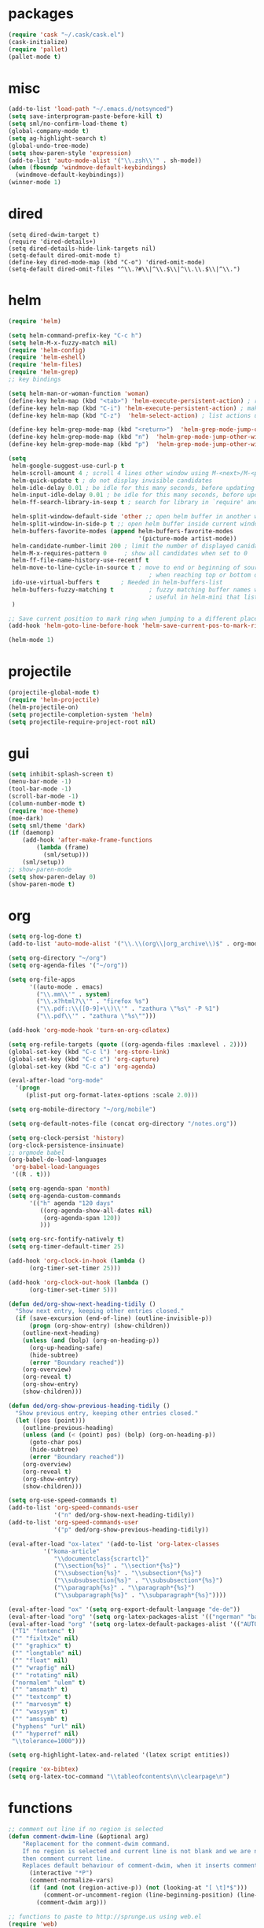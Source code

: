 * packages
#+BEGIN_SRC emacs-lisp
  (require 'cask "~/.cask/cask.el")
  (cask-initialize)
  (require 'pallet)
  (pallet-mode t)

#+END_SRC
* misc
#+BEGIN_SRC emacs-lisp
  (add-to-list 'load-path "~/.emacs.d/notsynced")
  (setq save-interprogram-paste-before-kill t)
  (setq sml/no-confirm-load-theme t)
  (global-company-mode t)
  (setq ag-highlight-search t)
  (global-undo-tree-mode)
  (setq show-paren-style 'expression)
  (add-to-list 'auto-mode-alist '("\\.zsh\\'" . sh-mode))
  (when (fboundp 'windmove-default-keybindings)
    (windmove-default-keybindings))
  (winner-mode 1)
#+END_SRC
* dired
#+BEGIN_SRC elisp
  (setq dired-dwim-target t)
  (require 'dired-details+)
  (setq dired-details-hide-link-targets nil)
  (setq-default dired-omit-mode t)
  (define-key dired-mode-map (kbd "C-o") 'dired-omit-mode)
  (setq-default dired-omit-files "^\\.?#\\|^\\.$\\|^\\.\\.$\\|^\\.")
#+END_SRC

* helm
#+BEGIN_SRC emacs-lisp
  (require 'helm)

  (setq helm-command-prefix-key "C-c h")
  (setq helm-M-x-fuzzy-match nil)
  (require 'helm-config)
  (require 'helm-eshell)
  (require 'helm-files)
  (require 'helm-grep)
  ;; key bindings

  (setq helm-man-or-woman-function 'woman)
  (define-key helm-map (kbd "<tab>") 'helm-execute-persistent-action) ; rebihnd tab to do persistent action
  (define-key helm-map (kbd "C-i") 'helm-execute-persistent-action) ; make TAB works in terminal
  (define-key helm-map (kbd "C-z")  'helm-select-action) ; list actions using C-z

  (define-key helm-grep-mode-map (kbd "<return>")  'helm-grep-mode-jump-other-window)
  (define-key helm-grep-mode-map (kbd "n")  'helm-grep-mode-jump-other-window-forward)
  (define-key helm-grep-mode-map (kbd "p")  'helm-grep-mode-jump-other-window-backward)

  (setq
   helm-google-suggest-use-curl-p t
   helm-scroll-amount 4 ; scroll 4 lines other window using M-<next>/M-<prior>
   helm-quick-update t ; do not display invisible candidates
   helm-idle-delay 0.01 ; be idle for this many seconds, before updating in delayed sources.
   helm-input-idle-delay 0.01 ; be idle for this many seconds, before updating candidate buffer
   helm-ff-search-library-in-sexp t ; search for library in `require' and `declare-function' sexp.

   helm-split-window-default-side 'other ;; open helm buffer in another window
   helm-split-window-in-side-p t ;; open helm buffer inside current window, not occupy whole other window
   helm-buffers-favorite-modes (append helm-buffers-favorite-modes
                                       '(picture-mode artist-mode))
   helm-candidate-number-limit 200 ; limit the number of displayed canidates
   helm-M-x-requires-pattern 0     ; show all candidates when set to 0
   helm-ff-file-name-history-use-recentf t
   helm-move-to-line-cycle-in-source t ; move to end or beginning of source
                                          ; when reaching top or bottom of source.
   ido-use-virtual-buffers t      ; Needed in helm-buffers-list
   helm-buffers-fuzzy-matching t          ; fuzzy matching buffer names when non--nil
                                          ; useful in helm-mini that lists buffers
   )

  ;; Save current position to mark ring when jumping to a different place
  (add-hook 'helm-goto-line-before-hook 'helm-save-current-pos-to-mark-ring)

  (helm-mode 1)
#+END_SRC
* projectile
#+BEGIN_SRC emacs-lisp
  (projectile-global-mode t)
  (require 'helm-projectile)
  (helm-projectile-on)
  (setq projectile-completion-system 'helm)
  (setq projectile-require-project-root nil)
#+END_SRC

* gui
#+BEGIN_SRC emacs-lisp
  (setq inhibit-splash-screen t)
  (menu-bar-mode -1)
  (tool-bar-mode -1)
  (scroll-bar-mode -1)
  (column-number-mode t)
  (require 'moe-theme)
  (moe-dark)
  (setq sml/theme 'dark)
  (if (daemonp)
      (add-hook 'after-make-frame-functions
          (lambda (frame)
            (sml/setup)))
      (sml/setup))
  ;; show-paren-mode
  (setq show-paren-delay 0)
  (show-paren-mode t)
#+END_SRC
* org
#+BEGIN_SRC emacs-lisp
  (setq org-log-done t)
  (add-to-list 'auto-mode-alist '("\\.\\(org\\|org_archive\\)$" . org-mode))

  (setq org-directory "~/org")
  (setq org-agenda-files '("~/org"))

  (setq org-file-apps
        '((auto-mode . emacs)
          ("\\.mm\\'" . system)
          ("\\.x?html?\\'" . "firefox %s")
          ("\\.pdf::\\([0-9]+\\)\\'" . "zathura \"%s\" -P %1")
          ("\\.pdf\\'" . "zathura \"%s\"")))

  (add-hook 'org-mode-hook 'turn-on-org-cdlatex)

  (setq org-refile-targets (quote ((org-agenda-files :maxlevel . 2))))
  (global-set-key (kbd "C-c l") 'org-store-link)
  (global-set-key (kbd "C-c c") 'org-capture)
  (global-set-key (kbd "C-c a") 'org-agenda)

  (eval-after-load "org-mode"
    '(progn
       (plist-put org-format-latex-options :scale 2.0)))

  (setq org-mobile-directory "~/org/mobile")

  (setq org-default-notes-file (concat org-directory "/notes.org"))

  (setq org-clock-persist 'history)
  (org-clock-persistence-insinuate)
  ;; orgmode babel
  (org-babel-do-load-languages
   'org-babel-load-languages
   '((R . t)))

  (setq org-agenda-span 'month)
  (setq org-agenda-custom-commands
        '(("h" agenda "120 days"
           ((org-agenda-show-all-dates nil)
            (org-agenda-span 120))
           )))

  (setq org-src-fontify-natively t)
  (setq org-timer-default-timer 25)

  (add-hook 'org-clock-in-hook (lambda ()
        (org-timer-set-timer 25)))

  (add-hook 'org-clock-out-hook (lambda ()
        (org-timer-set-timer 5)))

  (defun ded/org-show-next-heading-tidily ()
    "Show next entry, keeping other entries closed."
    (if (save-excursion (end-of-line) (outline-invisible-p))
        (progn (org-show-entry) (show-children))
      (outline-next-heading)
      (unless (and (bolp) (org-on-heading-p))
        (org-up-heading-safe)
        (hide-subtree)
        (error "Boundary reached"))
      (org-overview)
      (org-reveal t)
      (org-show-entry)
      (show-children)))

  (defun ded/org-show-previous-heading-tidily ()
    "Show previous entry, keeping other entries closed."
    (let ((pos (point)))
      (outline-previous-heading)
      (unless (and (< (point) pos) (bolp) (org-on-heading-p))
        (goto-char pos)
        (hide-subtree)
        (error "Boundary reached"))
      (org-overview)
      (org-reveal t)
      (org-show-entry)
      (show-children)))

  (setq org-use-speed-commands t)
  (add-to-list 'org-speed-commands-user
               '("n" ded/org-show-next-heading-tidily))
  (add-to-list 'org-speed-commands-user
               '("p" ded/org-show-previous-heading-tidily))

  (eval-after-load "ox-latex" '(add-to-list 'org-latex-classes
            '("koma-article"
               "\\documentclass{scrartcl}"
               ("\\section{%s}" . "\\section*{%s}")
               ("\\subsection{%s}" . "\\subsection*{%s}")
               ("\\subsubsection{%s}" . "\\subsubsection*{%s}")
               ("\\paragraph{%s}" . "\\paragraph*{%s}")
               ("\\subparagraph{%s}" . "\\subparagraph*{%s}"))))

  (eval-after-load "ox" '(setq org-export-default-language "de-de"))
  (eval-after-load "org" '(setq org-latex-packages-alist '(("ngerman" "babel" nil))))
  (eval-after-load "org" '(setq org-latex-default-packages-alist '(("AUTO" "inputenc" t)
   ("T1" "fontenc" t)
   ("" "fixltx2e" nil)
   ("" "graphicx" t)
   ("" "longtable" nil)
   ("" "float" nil)
   ("" "wrapfig" nil)
   ("" "rotating" nil)
   ("normalem" "ulem" t)
   ("" "amsmath" t)
   ("" "textcomp" t)
   ("" "marvosym" t)
   ("" "wasysym" t)
   ("" "amssymb" t)
   ("hyphens" "url" nil)
   ("" "hyperref" nil)
   "\\tolerance=1000")))

  (setq org-highlight-latex-and-related '(latex script entities))

  (require 'ox-bibtex)
  (setq org-latex-toc-command "\\tableofcontents\n\\clearpage\n")
#+END_SRC
* functions
#+BEGIN_SRC emacs-lisp
  ;; comment out line if no region is selected
  (defun comment-dwim-line (&optional arg)
      "Replacement for the comment-dwim command.
      If no region is selected and current line is not blank and we are not at the end of the line,
      then comment current line.
      Replaces default behaviour of comment-dwim, when it inserts comment at the end of the line."
        (interactive "*P")
        (comment-normalize-vars)
        (if (and (not (region-active-p)) (not (looking-at "[ \t]*$")))
            (comment-or-uncomment-region (line-beginning-position) (line-end-position))
          (comment-dwim arg)))

  ;; functions to paste to http://sprunge.us using web.el
  (require 'web)
  (defun sprunge-region (start end)
    (interactive "r")
    (let ((buffer-contents (buffer-substring-no-properties start end))
               (query-data (make-hash-table :test 'equal)))
            (puthash 'sprunge buffer-contents query-data)
        (web-http-post
         (lambda (con header data)
           (kill-new (substring data 0 -1)))
         :url "http://sprunge.us"
         :data query-data)))
  (defun sprunge-buffer ()
    (interactive)
    (sprunge-region (point-min) (point-max)))
#+END_SRC
* bindings
#+BEGIN_SRC emacs-lisp
  (global-set-key (kbd "M-;") 'comment-dwim-line)

  (global-set-key (kbd "M-x") 'helm-M-x)
  (global-set-key (kbd "M-y") 'helm-show-kill-ring)
  (global-set-key (kbd "C-x b") 'helm-mini)
  (global-set-key (kbd "C-x C-f") 'helm-find-files)
  (global-set-key (kbd "C-c h o") 'helm-occur)
  (global-set-key (kbd "C-h SPC") 'helm-all-mark-rings)
  (global-set-key (kbd "C-c h x") 'helm-register)

  ;; expand-region
  (pending-delete-mode t)
  (global-set-key (kbd "C-=") 'er/expand-region)

  ;; ace-jump-mode
  (global-set-key (kbd "C-ß") 'ace-jump-char-mode)
  (global-set-key (kbd "C-x C-b") 'ibuffer)

  ;; multiple-cursors
  (global-set-key (kbd "C-S-c C-S-c") 'mc/edit-lines)
  (global-set-key (kbd "C->") 'mc/mark-next-like-this)
  (global-set-key (kbd "C-<") 'mc/mark-previous-like-this)
  (global-set-key (kbd "C-c C-<") 'mc/mark-all-like-this)
  (global-set-key (kbd "C-ä") 'mc/mark-sgml-tag-pair)

  (global-ace-isearch-mode nil)
#+END_SRC
* auctex
#+BEGIN_SRC emacs-lisp
  (setq TeX-view-program-list
        '(("zathura"
           ("zathura" (mode-io-correlate "-sync.sh")
            " "
            (mode-io-correlate "%n:1:%b ")
            "%o"))))
  (setq TeX-view-program-selection '((output-pdf "zathura")))
  (set-default 'preview-scale-function 1.2)
  (require 'tex)
  (add-hook 'LaTeX-mode-hook (lambda () (TeX-global-PDF-mode t)))
  (add-hook 'LaTeX-mode-hook 'TeX-source-correlate-mode)
  (eval-after-load "latex" '(progn
                              (add-to-list 'LaTeX-verbatim-environments "comment")
                              ))
  (eval-after-load "tex"
    '(add-to-list 'TeX-command-list
                  '("Glossary" "makeglossaries %s" TeX-run-command nil
                    (latex-mode) :help "Create glossaries")))

#+END_SRC
* haskell
#+BEGIN_SRC emacs-lisp
  (setq haskell-process-args-cabal-repl '("--ghc-option=-ferror-spans" "--with-ghc=ghci-ng"))
  (define-key haskell-mode-map (kbd "C-`") 'haskell-interactive-bring)

  (setq haskell-interactive-mode-eval-mode 'haskell-mode)

  (add-to-list 'load-path "/home/moritz/code/emacs/structured-haskell-mode/elisp")
  (add-to-list 'load-path "/home/moritz/code/emacs/hindent/elisp")
  (require 'hindent)
  (define-key haskell-mode-map (kbd "C-c i") 'hindent/reformat-decl)
  (setq hindent-style "chris-done")
  (require 'shm)
  (require 'haskell)
  (add-hook 'haskell-mode-hook 'structured-haskell-mode)
  (add-hook 'haskell-mode-hook 'interactive-haskell-mode)
  (add-hook 'haskell-interactive-mode-hook 'structured-haskell-repl-mode)
  (require 'shm-case-split)
  (define-key shm-map (kbd "C-c C-s") 'shm/case-split)
  (define-key interactive-haskell-mode-map (kbd "M-.") 'haskell-mode-goto-loc)
  (define-key interactive-haskell-mode-map (kbd "C-c C-t") 'haskell-mode-show-type-at)
  (define-key interactive-haskell-mode-map (kbd "C-?") 'haskell-mode-find-uses)
  (add-hook 'haskell-mode-hook 'hindent-mode)
#+END_SRC
* mu4e
#+BEGIN_SRC emacs-lisp
  (require 'mu4e)
  (require 'org-mu4e)
  (defun my-mu4e-shr2text ()
    "Html to text using the shr engine; this can be used in
  `mu4e-html2text-command' in a new enough emacs. Based on code by
  Titus von der Malsburg."
    (interactive)
    (let ((dom (libxml-parse-html-region (point-min) (point-max)))
          ;; When HTML emails contain references to remote images,
          ;; retrieving these images leaks information. For example,
          ;; the sender can see when I openend the email and from which
          ;; computer (IP address). For this reason, it is preferrable
          ;; to not retrieve images.
          ;; See this discussion on mu-discuss:
          ;; https://groups.google.com/forum/#!topic/mu-discuss/gr1cwNNZnXo
          (shr-inhibit-images t))
      (erase-buffer)
      (shr-insert-document dom)
      (goto-char (point-min))))
  ;; default
  (load "mail")
  (if mail-on
      (progn (setq mu4e-html2text-command
                   'my-mu4e-shr2text)
             (setq mu4e-maildir "~/mail")
             (setq mu4e-drafts-folder "/gmail/drafts")
             (setq mu4e-sent-folder   "/gmail/sent")
             (setq mu4e-trash-folder  "/gmail/trash")
             (setq mu4e-get-mail-command "mbsync -a")
             (setq mu4e-update-interval 300)
             (setq mu4e-view-show-addresses t)
             (setq mu4e-headers-include-related t)
             (setq mu4e-headers-show-threads nil)
             (setq mu4e-headers-skip-duplicates t)
             (setq mu4e-split-view 'vertical)
             (setq mu4e-compose-dont-reply-to-self t)
             (setq mu4e-compose-keep-self-cc nil)
             (setq
              user-mail-address (cadr mu4e-user-mail-address-list)
              user-full-name  "Moritz Kiefer"
              mu4e-compose-signature ""
              mu4e-compose-signature-auto-include nil)
             (setq mu4e-attachment-dir "~/downloads")

             (setq   mu4e-maildir-shortcuts
                     '(("/gmail/inbox"     . ?g)
                       ("/holarse/inbox"       . ?h)
                       ("/purelyfunctional/inbox" . ?p)))

             (setq message-send-mail-function 'smtpmail-send-it
                   smtpmail-stream-type 'starttls
                   smtpmail-default-smtp-server "smtp.gmail.com"
                   smtpmail-smtp-server "smtp.gmail.com"
                   smtpmail-smtp-service 587)

             (defvar my-mu4e-account-alist
               `(("gmail"
                  (mu4e-sent-folder "/gmail/sent")
                  (mu4e-drafts-folder "/gmail/drafts")
                  (mu4e-trash-folder "/gmail/trash")
                  (mu4e-sent-messages-behavior delete)
                  (user-mail-address ,(car mu4e-user-mail-address-list))
                  (smtpmail-default-smtp-server "smtp.gmail.com")
                  (smtpmail-smtp-server "smtp.gmail.com")
                  (smtpmail-stream-type starttls)
                  (smtpmail-smtp-service 587))
                 ("holarse"
                  (mu4e-sent-folder "/holarse/sent")
                  (mu4e-drafts-folder "/holarse/drafts")
                  (mu4e-sent-messages-behavior sent)
                  (user-mail-address ,(cddr mu4e-user-mail-address-list))
                  (smtpmail-default-smtp-server "asmtp.mail.hostpoint.ch")
                  (smtpmail-smtp-server "asmtp.mail.hostpoint.ch")
                  (smtpmail-stream-type starttls)
                  (smtpmail-smtp-service 587))
                 ("purelyfunctional"
                  (mu4e-sent-folder "/purelyfunctional/sent")
                  (mu4e-drafts-folder "/purelyfunctional/drafts")
                  (mu4e-sent-messages-behavior sent)
                  (user-mail-address ,(cadr mu4e-user-mail-address-list))
                  (smtpmail-default-smtp-server "cassiopeia.uberspace.de")
                  (smtpmail-smtp-server "cassiopeia.uberspace.de")
                  (smtpmail-stream-type starttls)
                  (smtpmail-smtp-service 587))))

             (defun my-mu4e-set-account ()
               "Set the account for composing a message."
               (let* ((account
                       (if mu4e-compose-parent-message
                           (let ((maildir (mu4e-message-field mu4e-compose-parent-message :maildir)))
                             (string-match "/\\(.*?\\)/" maildir)
                             (match-string 1 maildir))
                         (completing-read (format "Compose with account: (%s) "
                                                  (mapconcat #'(lambda (var) (car var)) my-mu4e-account-alist "/"))
                                          (mapcar #'(lambda (var) (car var)) my-mu4e-account-alist)
                                          nil t nil nil (caar my-mu4e-account-alist))))
                      (account-vars (cdr (assoc account my-mu4e-account-alist))))
                 (if account-vars
                     (mapc #'(lambda (var)
                               (set (car var) (cadr var)))
                           account-vars)
                   (error "No email account found"))))

             (add-hook 'mu4e-compose-pre-hook 'my-mu4e-set-account)

             (setq mu4e-bookmarks '(
                                    ("flag:unread AND NOT flag:trashed AND NOT maildir:/gmail/spam"
                                     "Unread messages"     ?u)
                                    ("date:today..now"                  "Today's messages"     ?t)
                                    ("date:7d..now"                     "Last 7 days"          ?w)
                                    ("mime:image/*"                     "Messages with images" ?p)))

             (add-hook 'mu4e-compose-mode-hook 'mml-secure-message-sign)
             (add-hook 'mu4e-view-mode-hook '(lambda ()
                                               (local-set-key (kbd "<end>") 'end-of-line)
                                               (local-set-key (kbd "<home>") 'beginning-of-line)))

             (setq mu4e-view-show-images t)
             (when (fboundp 'imagemagick-register-types)
               (imagemagick-register-types))
             (add-to-list 'mu4e-view-actions
                          '("View in browser" . mu4e-action-view-in-browser) t)



             ;; don't keep message buffers around
             (setq message-kill-buffer-on-exit t)))
#+END_SRC
* indentation
#+BEGIN_SRC emacs-lisp
  (setq-default tab-width 4)
  (setq-default indent-tabs-mode nil)
#+END_SRC
* lisp
#+BEGIN_SRC emacs-lisp
  (setq scheme-program-name "guile")
  (autoload 'enable-paredit-mode "paredit" "Turn on pseudo-structural editing of Lisp code." t)
  (add-hook 'emacs-lisp-mode-hook       'enable-paredit-mode)
  (add-hook 'eval-expression-minibuffer-setup-hook 'enable-paredit-mode)
  (add-hook 'ielm-mode-hook             'enable-paredit-mode)
  (add-hook 'lisp-mode-hook             'enable-paredit-mode)
  (add-hook 'lisp-interaction-mode-hook 'enable-paredit-mode)
  (add-hook 'scheme-mode-hook           'enable-paredit-mode)
#+END_SRC
* flycheck
#+BEGIN_SRC emacs-lisp
  (add-hook 'after-init-hook #'global-flycheck-mode)
  (eval-after-load 'flycheck
    '(add-hook 'flycheck-mode-hook #'flycheck-haskell-setup))
  ;; (eval-after-load 'flycheck '(progn (set-face-attribute 'flycheck-error-list-highlight-at-point nil
  ;;                                                        :background "#660C37")))
#+END_SRC
* browser
#+BEGIN_SRC emacs-lisp
  (setq browse-url-browser-function 'browse-url-xdg-open)
#+END_SRC
* gdb
#+BEGIN_SRC emacs-lisp
  (setq gdb-many-windows t)
#+END_SRC
* yasnippet
#+BEGIN_SRC emacs-lisp
  (setq yas-snippet-dirs '("~/code/emacs/snippets/yasnippet-snippets"))
  (global-set-key (kbd "C-c y") 'helm-yas-complete)
  (yas-global-mode t)
#+END_SRC
* symlinks
#+BEGIN_SRC emacs-lisp
  (setq vc-follow-link t)
#+END_SRC
* magit
#+BEGIN_SRC emacs-lisp
  (add-hook 'magit-mode-hook 'magit-load-config-extensions)
#+END_SRC
* emmet
#+BEGIN_SRC emacs-lisp
  (add-hook 'sgml-mode-hook 'emmet-mode)
  (add-hook 'css-mode-hook  'emmet-mode)
#+END_SRC
* pkgbuild
#+BEGIN_SRC emacs-lisp
  (add-to-list 'load-path "/home/moritz/code/emacs/pkgbuild-mode")
  (autoload 'pkgbuild-mode "pkgbuild-mode.el" "PKGBUILD mode." t)
  (add-to-list 'auto-mode-alist '("/PKGBUILD$" . pkgbuild-mode))
#+END_SRC
* abbrev
#+BEGIN_SRC emacs-lisp
(setq-default abbrev-mode t)
(setq abbrev-file-name "~/.emacs.d/abbrev_defs")
#+END_SRC
* ediff
#+BEGIN_SRC emacs-lisp
  (setq ediff-window-setup-function 'ediff-setup-windows-plain)
  (setq ediff-split-window-function 'split-window-horizontally)
#+END_SRC
* reveal
#+BEGIN_SRC emacs-lisp
  (setq org-reveal-root "file:///home/moritz/code/web/reveal.js/")
  (setq org-reveal-title-slide-template
        "<h1>%t</h1>
         <h2>%a</h2>
         <h2>%d</h2>")
#+END_SRC
* impress
#+BEGIN_SRC emacs-lisp
(setq org-impress-js-javascript "/home/moritz/code/web/impress.js/js/impress.js")
(setq org-impress-js-stylesheet "/home/moritz/code/web/impress.js/css/impress-demo.css")
#+END_SRC
* idris
#+BEGIN_SRC emacs-lisp
  (add-to-list 'load-path "~/code/idris/idris-mode")
  (require 'idris-mode)
  (setq idris-metavariable-list-show-expanded t)
#+END_SRC
* skewer
#+BEGIN_SRC emacs-lisp
  (add-hook 'js2-mode-hook 'skewer-mode)
  (add-hook 'css-mode-hook 'skewer-css-mode)
  (add-hook 'html-mode-hook 'skewer-html-mode)
#+END_SRC
* gpgfix
#+BEGIN_SRC emacs-lisp
  (defun epg--list-keys-1 (context name mode)
    (let ((args (append (if (epg-context-home-directory context)
                            (list "--homedir"
                                  (epg-context-home-directory context)))
                        '("--with-colons" "--no-greeting" "--batch"
                          "--with-fingerprint" "--with-fingerprint")
                        (unless (eq (epg-context-protocol context) 'CMS)
                          '("--fixed-list-mode"))))
          (list-keys-option (if (memq mode '(t secret))
                                "--list-secret-keys"
                              (if (memq mode '(nil public))
                                  "--list-keys"
                                "--list-sigs")))
          (coding-system-for-read 'binary)
          keys string field index)
      (if name
          (progn
            (unless (listp name)
              (setq name (list name)))
            (while name
              (setq args (append args (list list-keys-option (car name)))
                    name (cdr name))))
        (setq args (append args (list list-keys-option))))
      (with-temp-buffer
        (apply #'call-process
               (epg-context-program context)
               nil (list t nil) nil args)
        (goto-char (point-min))
        (while (re-search-forward "^[a-z][a-z][a-z]:.*" nil t)
          (setq keys (cons (make-vector 15 nil) keys)
                string (match-string 0)
                index 0
                field 0)
          (while (and (< field (length (car keys)))
                      (eq index
                          (string-match "\\([^:]+\\)?:" string index)))
            (setq index (match-end 0))
            (aset (car keys) field (match-string 1 string))
            (setq field (1+ field))))
        (nreverse keys))))
#+END_SRC
